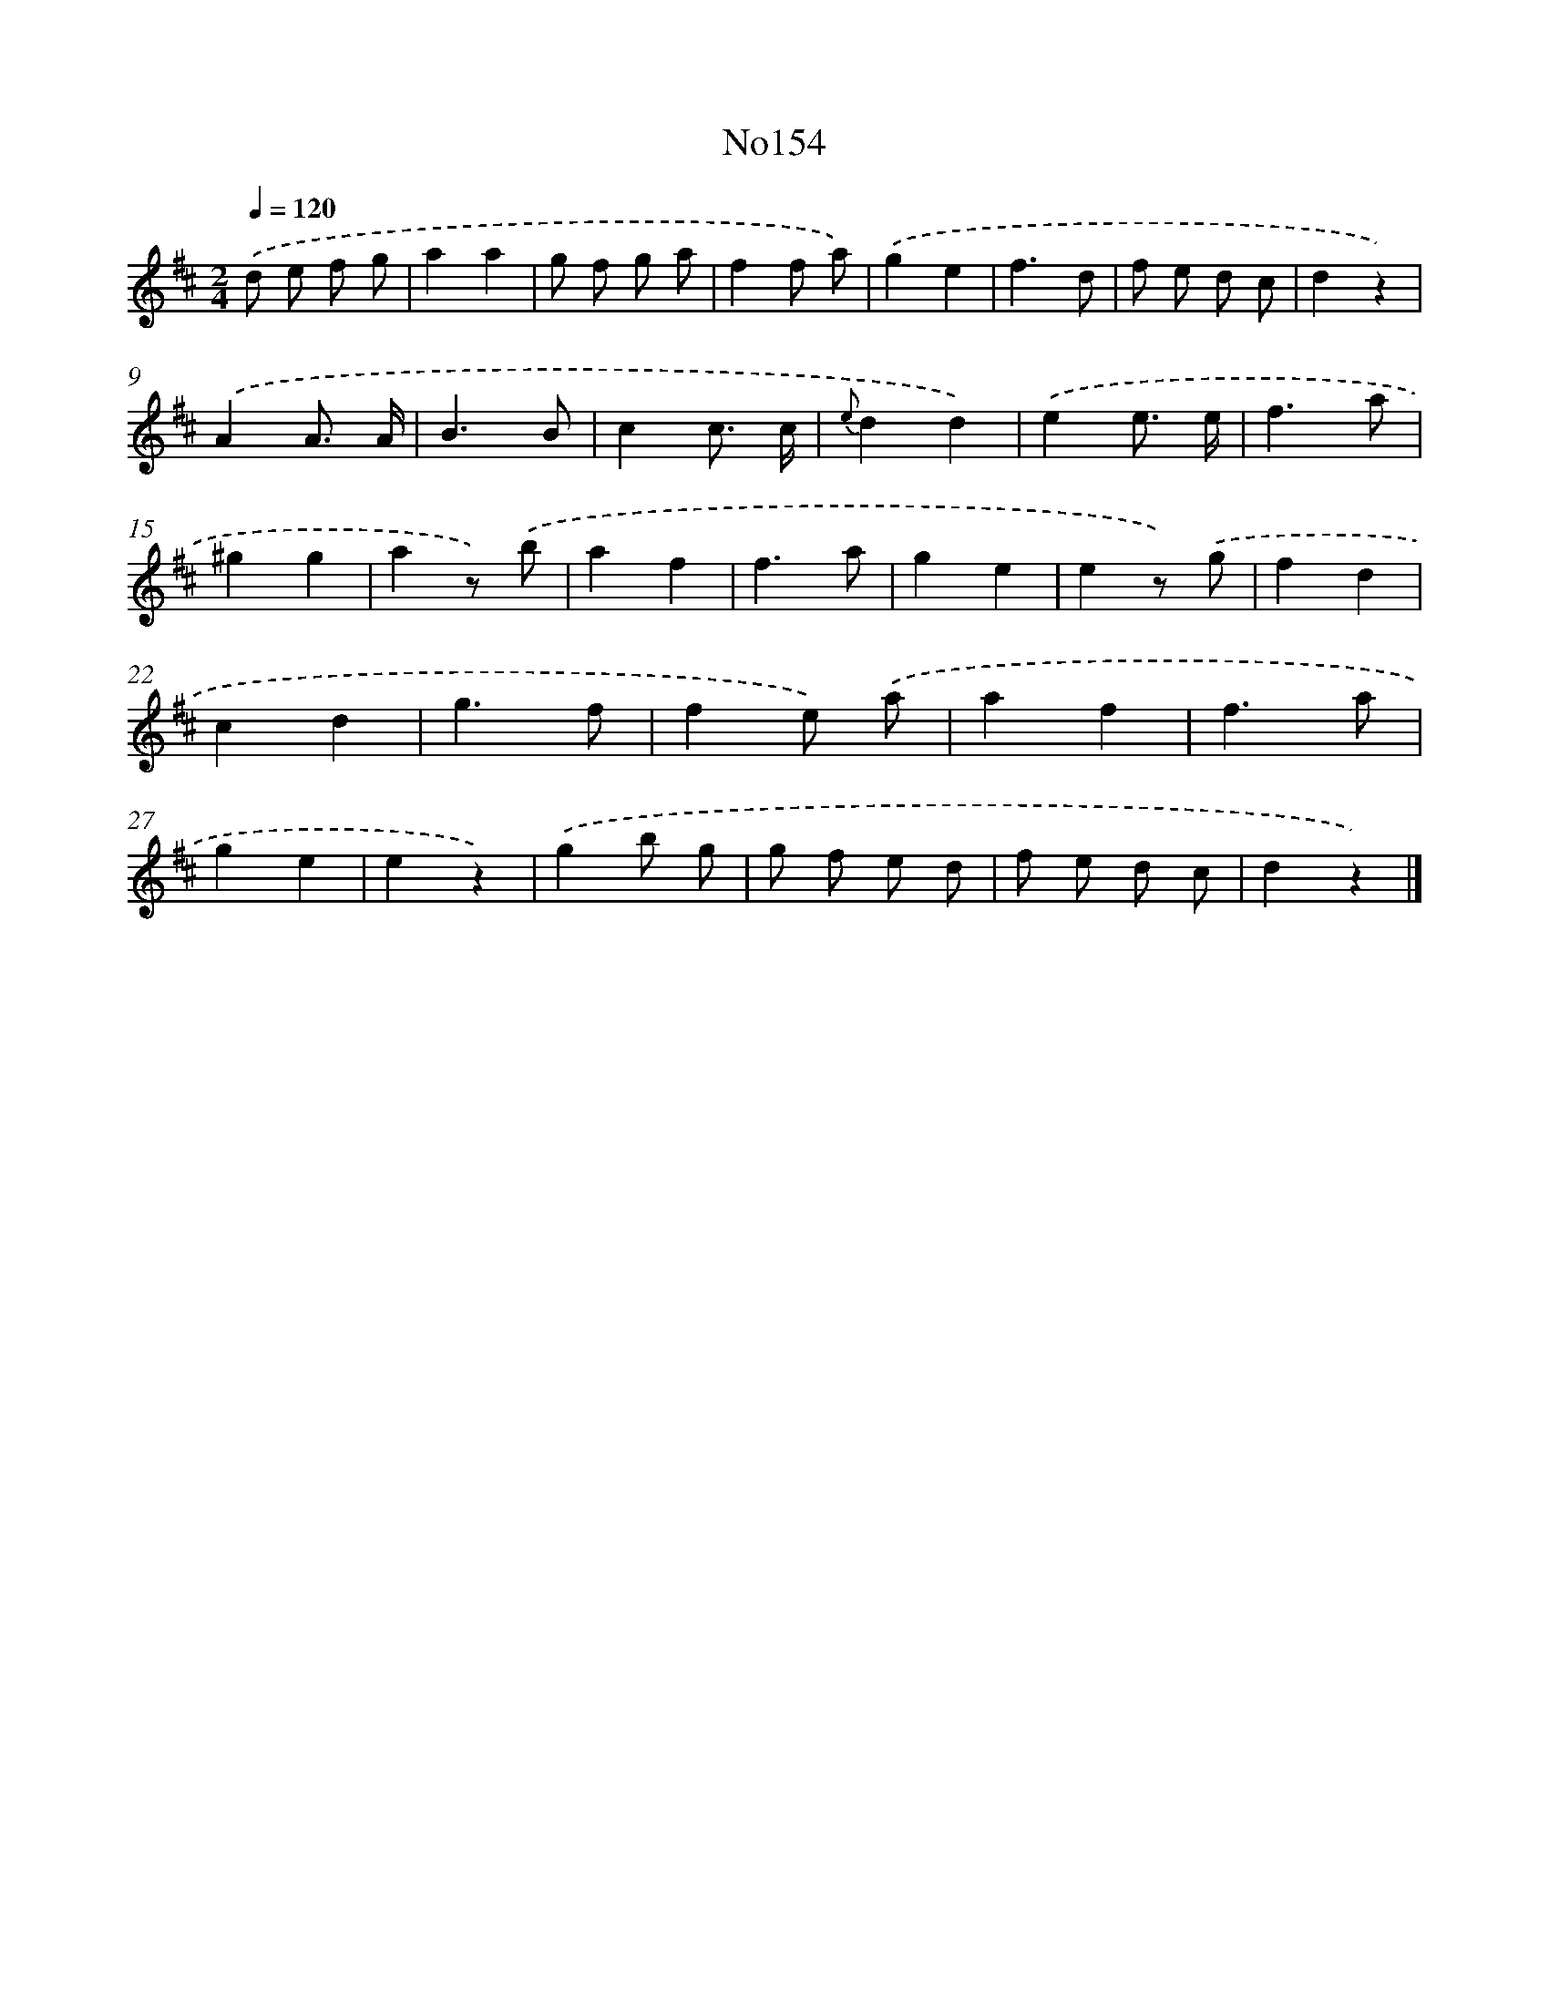 X: 13586
T: No154
%%abc-version 2.0
%%abcx-abcm2ps-target-version 5.9.1 (29 Sep 2008)
%%abc-creator hum2abc beta
%%abcx-conversion-date 2018/11/01 14:37:35
%%humdrum-veritas 2321063676
%%humdrum-veritas-data 3223029391
%%continueall 1
%%barnumbers 0
L: 1/4
M: 2/4
Q: 1/4=120
K: D clef=treble
.('d/ e/ f/ g/ |
aa |
g/ f/ g/ a/ |
ff/ a/) |
.('ge |
f3/d/ |
f/ e/ d/ c/ |
dz) |
.('AA3// A// |
B3/B/ |
cc3// c// |
{e}dd) |
.('ee3// e// |
f3/a/ |
^gg |
az/) .('b/ |
af |
f3/a/ |
ge |
ez/) .('g/ |
fd |
cd |
g3/f/ |
fe/) .('a/ |
af |
f3/a/ |
ge |
ez) |
.('gb/ g/ |
g/ f/ e/ d/ |
f/ e/ d/ c/ |
dz) |]
